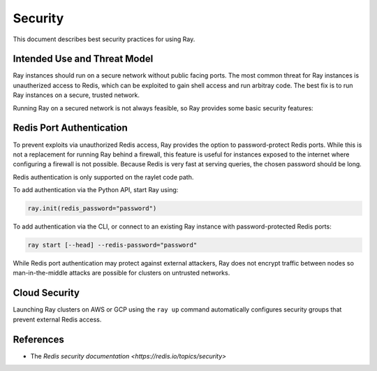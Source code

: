 Security
========

This document describes best security practices for using Ray.

Intended Use and Threat Model
-----------------------------

Ray instances should run on a secure network without public facing ports.
The most common threat for Ray instances is unautherized access to Redis,
which can be exploited to gain shell access and run arbitray code.
The best fix is to run Ray instances on a secure, trusted network.

Running Ray on a secured network is not always feasible, so Ray
provides some basic security features:


Redis Port Authentication
-------------------------

To prevent exploits via unauthorized Redis access, Ray provides the option to
password-protect Redis ports. While this is not a replacement for running Ray
behind a firewall, this feature is useful for instances exposed to the internet
where configuring a firewall is not possible. Because Redis is
very fast at serving queries, the chosen password should be long.

Redis authentication is only supported on the raylet code path.

To add authentication via the Python API, start Ray using:

.. code-block:: python

  ray.init(redis_password="password")

To add authentication via the CLI, or connect to an existing Ray instance with
password-protected Redis ports:

.. code-block:: bash

  ray start [--head] --redis-password="password"

While Redis port authentication may protect against external attackers,
Ray does not encrypt traffic between nodes so man-in-the-middle attacks are
possible for clusters on untrusted networks.

Cloud Security
--------------

Launching Ray clusters on AWS or GCP using the ``ray up`` command
automatically configures security groups that prevent external Redis access.

References
----------

- The `Redis security documentation <https://redis.io/topics/security>`
